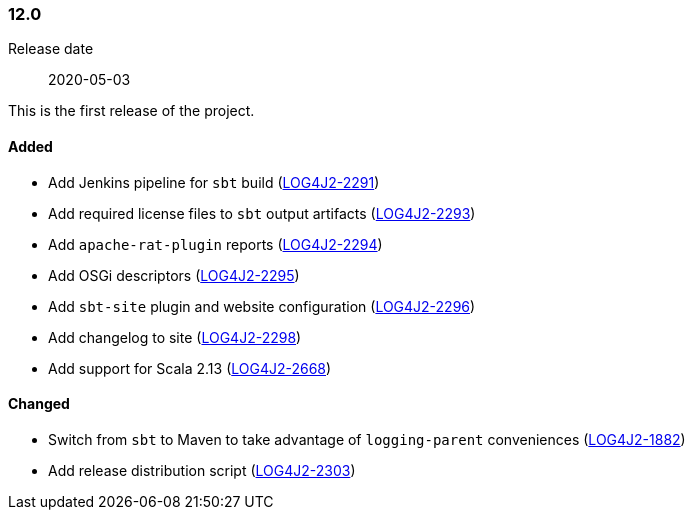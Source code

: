 ////
    Licensed to the Apache Software Foundation (ASF) under one or more
    contributor license agreements.  See the NOTICE file distributed with
    this work for additional information regarding copyright ownership.
    The ASF licenses this file to You under the Apache License, Version 2.0
    (the "License"); you may not use this file except in compliance with
    the License.  You may obtain a copy of the License at

    http://www.apache.org/licenses/LICENSE-2.0

    Unless required by applicable law or agreed to in writing, software
    distributed under the License is distributed on an "AS IS" BASIS,
    WITHOUT WARRANTIES OR CONDITIONS OF ANY KIND, either express or implied.
    See the License for the specific language governing permissions and
    limitations under the License.
////

////
    ██     ██  █████  ██████  ███    ██ ██ ███    ██  ██████  ██
    ██     ██ ██   ██ ██   ██ ████   ██ ██ ████   ██ ██       ██
    ██  █  ██ ███████ ██████  ██ ██  ██ ██ ██ ██  ██ ██   ███ ██
    ██ ███ ██ ██   ██ ██   ██ ██  ██ ██ ██ ██  ██ ██ ██    ██
     ███ ███  ██   ██ ██   ██ ██   ████ ██ ██   ████  ██████  ██

    IF THIS FILE DOESN'T HAVE A `.ftl` SUFFIX, IT IS AUTO-GENERATED, DO NOT EDIT IT!

    Version-specific release notes (`7.8.0.adoc`, etc.) are generated from `src/changelog/*/.release-notes.adoc.ftl`.
    Auto-generation happens during `generate-sources` phase of Maven.
    Hence, you must always

    1. Find and edit the associated `.release-notes.adoc.ftl`
    2. Run `./mvnw generate-sources`
    3. Commit both `.release-notes.adoc.ftl` and the generated `7.8.0.adoc`
////

[#release-notes-12-0]
=== 12.0

Release date:: 2020-05-03

This is the first release of the project.


==== Added

* Add Jenkins pipeline for `sbt` build (https://issues.apache.org/jira/browse/LOG4J2-2291[LOG4J2-2291])
* Add required license files to `sbt` output artifacts (https://issues.apache.org/jira/browse/LOG4J2-2293[LOG4J2-2293])
* Add `apache-rat-plugin` reports (https://issues.apache.org/jira/browse/LOG4J2-2294[LOG4J2-2294])
* Add OSGi descriptors (https://issues.apache.org/jira/browse/LOG4J2-2295[LOG4J2-2295])
* Add `sbt-site` plugin and website configuration (https://issues.apache.org/jira/browse/LOG4J2-2296[LOG4J2-2296])
* Add changelog to site (https://issues.apache.org/jira/browse/LOG4J2-2298[LOG4J2-2298])
* Add support for Scala 2.13 (https://issues.apache.org/jira/browse/LOG4J2-2668[LOG4J2-2668])

==== Changed

* Switch from `sbt` to Maven to take advantage of `logging-parent` conveniences (https://issues.apache.org/jira/browse/LOG4J2-1882[LOG4J2-1882])
* Add release distribution script (https://issues.apache.org/jira/browse/LOG4J2-2303[LOG4J2-2303])
